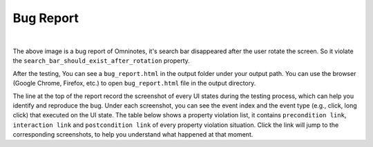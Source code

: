 Bug Report
=======================

.. image:: ../../images/BugReport.png
            :align: center

|

The above image is a bug report of Omninotes, it's search bar disappeared after the user rotate the screen.
So it violate the ``search_bar_should_exist_after_rotation`` property.

After the testing, You can see a ``bug_report.html`` in the output folder under your output path.
You can use the browser (Google Chrome, Firefox, etc.) to open ``bug_report.html`` file in the output directory.

The line at the top of the report record the screenshot of every UI states during the testing process,
which can help you identify and reproduce the bug.
Under each screenshot, you can see the event index and the event type (e.g., click, long click) that executed on the UI state.
The table below shows a property violation list, it contains ``precondition link``, ``interaction link`` and ``postcondition link`` of
every property violation situation. Click the link will jump to the corresponding screenshots,
to help you understand what happened at that moment.